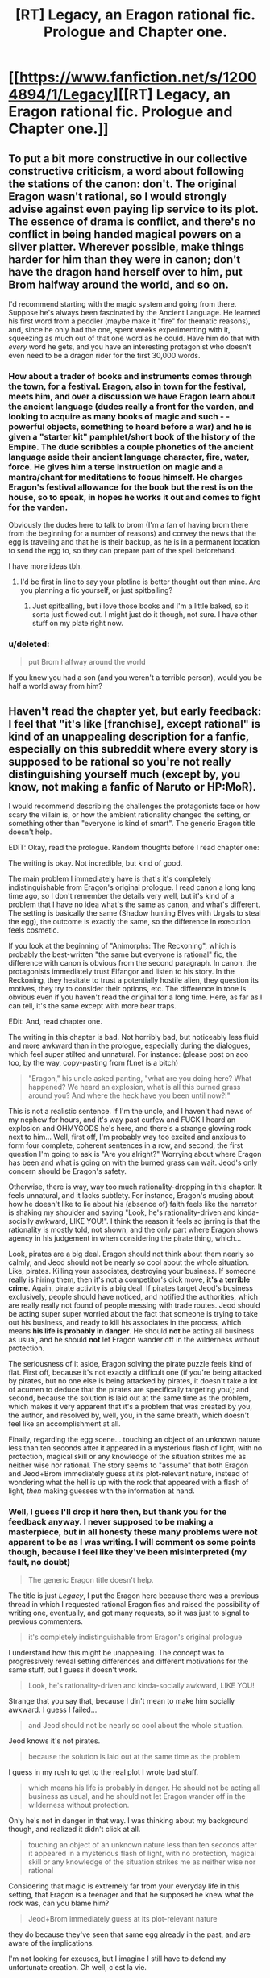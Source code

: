 #+TITLE: [RT] Legacy, an Eragon rational fic. Prologue and Chapter one.

* [[https://www.fanfiction.net/s/12004894/1/Legacy][[RT] Legacy, an Eragon rational fic. Prologue and Chapter one.]]
:PROPERTIES:
:Score: 22
:DateUnix: 1466266354.0
:DateShort: 2016-Jun-18
:END:

** To put a bit more constructive in our collective constructive criticism, a word about following the stations of the canon: don't. The original Eragon wasn't rational, so I would strongly advise against even paying lip service to its plot. The essence of drama is conflict, and there's no conflict in being handed magical powers on a silver platter. Wherever possible, make things harder for him than they were in canon; don't have the dragon hand herself over to him, put Brom halfway around the world, and so on.

I'd recommend starting with the magic system and going from there. Suppose he's always been fascinated by the Ancient Language. He learned his first word from a peddler (maybe make it "fire" for thematic reasons), and, since he only had the one, spent weeks experimenting with it, squeezing as much out of that one word as he could. Have him do that with /every/ word he gets, and you have an interesting protagonist who doesn't even need to be a dragon rider for the first 30,000 words.
:PROPERTIES:
:Author: UltraRedSpectrum
:Score: 26
:DateUnix: 1466281528.0
:DateShort: 2016-Jun-19
:END:

*** How about a trader of books and instruments comes through the town, for a festival. Eragon, also in town for the festival, meets him, and over a discussion we have Eragon learn about the ancient language (dudes really a front for the varden, and looking to acquire as many books of magic and such - - powerful objects, something to hoard before a war) and he is given a "starter kit" pamphlet/short book of the history of the Empire. The dude scribbles a couple phonetics of the ancient language aside their ancient language character, fire, water, force. He gives him a terse instruction on magic and a mantra/chant for meditations to focus himself. He charges Eragon's festival allowance for the book but the rest is on the house, so to speak, in hopes he works it out and comes to fight for the varden.

Obviously the dudes here to talk to brom (I'm a fan of having brom there from the beginning for a number of reasons) and convey the news that the egg is traveling and that he is their backup, as he is in a permanent location to send the egg to, so they can prepare part of the spell beforehand.

I have more ideas tbh.
:PROPERTIES:
:Author: Gh0st1y
:Score: 8
:DateUnix: 1466312948.0
:DateShort: 2016-Jun-19
:END:

**** I'd be first in line to say your plotline is better thought out than mine. Are you planning a fic yourself, or just spitballing?
:PROPERTIES:
:Author: UltraRedSpectrum
:Score: 1
:DateUnix: 1466316670.0
:DateShort: 2016-Jun-19
:END:

***** Just spitballing, but i love those books and I'm a little baked, so it sorta just flowed out. I might just do it though, not sure. I have other stuff on my plate right now.
:PROPERTIES:
:Author: Gh0st1y
:Score: 1
:DateUnix: 1466317329.0
:DateShort: 2016-Jun-19
:END:


*** u/deleted:
#+begin_quote
  put Brom halfway around the world
#+end_quote

If you knew you had a son (and you weren't a terrible person), would you be half a world away from him?
:PROPERTIES:
:Score: 5
:DateUnix: 1466343962.0
:DateShort: 2016-Jun-19
:END:


** Haven't read the chapter yet, but early feedback: I feel that "it's like [franchise], except rational" is kind of an unappealing description for a fanfic, especially on this subreddit where every story is supposed to be rational so you're not really distinguishing yourself much (except by, you know, not making a fanfic of Naruto or HP:MoR).

I would recommend describing the challenges the protagonists face or how scary the villain is, or how the ambient rationality changed the setting, or something other than "everyone is kind of smart". The generic Eragon title doesn't help.

EDIT: Okay, read the prologue. Random thoughts before I read chapter one:

The writing is okay. Not incredible, but kind of good.

The main problem I immediately have is that's it's completely indistinguishable from Eragon's original prologue. I read canon a long long time ago, so I don't remember the details very well, but it's kind of a problem that I have no idea what's the same as canon, and what's different. The setting is basically the same (Shadow hunting Elves with Urgals to steal the egg), the outcome is exactly the same, so the difference in execution feels cosmetic.

If you look at the beginning of "Animorphs: The Reckoning", which is probably the best-written "the same but everyone is rational" fic, the difference with canon is obvious from the second paragraph. In canon, the protagonists immediately trust Elfangor and listen to his story. In the Reckoning, they hesitate to trust a potentially hostile alien, they question its motives, they try to consider their options, etc. The difference in tone is obvious even if you haven't read the original for a long time. Here, as far as I can tell, it's the same except with more bear traps.

EDit: And, read chapter one.

The writing in this chapter is bad. Not horribly bad, but noticeably less fluid and more awkward than in the prologue, especially during the dialogues, which feel super stilted and unnatural. For instance: (please post on aoo too, by the way, copy-pasting from ff.net is a bitch)

#+begin_quote
  "Eragon," his uncle asked panting, "what are you doing here? What happened? We heard an explosion, what is all this burned grass around you? And where the heck have you been until now?!"
#+end_quote

This is not a realistic sentence. If I'm the uncle, and I haven't had news of my nephew for hours, and it's way past curfew and FUCK I heard an explosion and OHMYGODS he's here, and there's a strange glowing rock next to him... Well, first off, I'm probably way too excited and anxious to form four complete, coherent sentences in a row, and second, the first question I'm going to ask is "Are you alright?" Worrying about where Eragon has been and what is going on with the burned grass can wait. Jeod's only concern should be Eragon's safety.

Otherwise, there is way, way too much rationality-dropping in this chapter. It feels unnatural, and it lacks subtlety. For instance, Eragon's musing about how he doesn't like to lie about his (absence of) faith feels like the narrator is shaking my shoulder and saying "Look, he's rationality-driven and kinda-socially awkward, LIKE YOU!". I think the reason it feels so jarring is that the rationality is mostly told, not shown, and the only part where Eragon shows agency in his judgement in when considering the pirate thing, which...

Look, pirates are a big deal. Eragon should not think about them nearly so calmly, and Jeod should not be nearly so cool about the whole situation. Like, pirates. Killing your associates, destroying your business. If someone really is hiring them, then it's not a competitor's dick move, *it's a terrible crime*. Again, pirate activity is a big deal. If pirates target Jeod's business exclusively, people should have noticed, and notified the authorities, which are really really not found of people messing with trade routes. Jeod should be acting super super worried about the fact that someone is trying to take out his business, and ready to kill his associates in the process, which means *his life is probably in danger*. He should *not* be acting all business as usual, and he should *not* let Eragon wander off in the wilderness without protection.

The seriousness of it aside, Eragon solving the pirate puzzle feels kind of flat. First off, because it's not exactly a difficult one (if you're being attacked by pirates, but no one else is being attacked by pirates, it doesn't take a lot of acumen to deduce that the pirates are specifically targeting you); and second, because the solution is laid out at the same time as the problem, which makes it very apparent that it's a problem that was created by you, the author, and resolved by, well, you, in the same breath, which doesn't feel like an accomplishment at all.

Finally, regarding the egg scene... touching an object of an unknown nature less than ten seconds after it appeared in a mysterious flash of light, with no protection, magical skill or any knowledge of the situation strikes me as neither wise nor rational. The story seems to "assume" that both Eragon and Jeod+Brom immediately guess at its plot-relevant nature, instead of wondering what the hell is up with the rock that appeared with a flash of light, /then/ making guesses with the information at hand.
:PROPERTIES:
:Author: CouteauBleu
:Score: 10
:DateUnix: 1466273505.0
:DateShort: 2016-Jun-18
:END:

*** Well, I guess I'll drop it here then, but thank you for the feedback anyway. I never supposed to be making a masterpiece, but in all honesty these many problems were not apparent to be as I was writing. I will comment os some points though, because I feel like they've been misinterpreted (my fault, no doubt)

#+begin_quote
  The generic Eragon title doesn't help.
#+end_quote

The title is just /Legacy/, I put the Eragon here because there was a previous thread in which I requested rational Eragon fics and raised the possibility of writing one, eventually, and got many requests, so it was just to signal to previous commenters.

#+begin_quote
  it's completely indistinguishable from Eragon's original prologue
#+end_quote

I understand how this might be unappealing. The concept was to progressively reveal setting differences and different motivations for the same stuff, but I guess it doesn't work.

#+begin_quote
  Look, he's rationality-driven and kinda-socially awkward, LIKE YOU!
#+end_quote

Strange that you say that, because I din't mean to make him socially awkward. I guess I failed...

#+begin_quote
  and Jeod should not be nearly so cool about the whole situation.
#+end_quote

Jeod knows it's not pirates.

#+begin_quote
  because the solution is laid out at the same time as the problem
#+end_quote

I guess in my rush to get to the real plot I wrote bad stuff.

#+begin_quote
  which means his life is probably in danger. He should not be acting all business as usual, and he should not let Eragon wander off in the wilderness without protection.
#+end_quote

Only he's not in danger in that way. I was thinking about my background though, and realized it didn't click at all.

#+begin_quote
  touching an object of an unknown nature less than ten seconds after it appeared in a mysterious flash of light, with no protection, magical skill or any knowledge of the situation strikes me as neither wise nor rational
#+end_quote

Considering that magic is extremely far from your everyday life in this setting, that Eragon is a teenager and that he supposed he knew what the rock was, can you blame him?

#+begin_quote
  Jeod+Brom immediately guess at its plot-relevant nature
#+end_quote

they do because they've seen that same egg already in the past, and are aware of the implications.

I'm not looking for excuses, but I imagine I still have to defend my unfortunate creation. Oh well, c'est la vie.
:PROPERTIES:
:Score: 6
:DateUnix: 1466282044.0
:DateShort: 2016-Jun-19
:END:

**** u/xamueljones:
#+begin_quote
  I guess in my rush to get to the real plot
#+end_quote

Just start writing the scenes you like to write. Don't waste your time and energy on the parts you find boring. Very often if you're bored by what you write, so will the readers. If you only write the parts you like, then it's very likely that the entire story can be done purely through such scenes.

I may not be explaining myself clearly enough but to use an example, Brian Pratt decided to write the [[https://www.amazon.com/Unsuspecting-Mage-Morcyth-Saga-Book-ebook/dp/B001A40H0I][Morcyth Saga]] in a way that he would only write the 'fun' parts first and then fill in all of the boring parts later. Once he finished the exciting parts, he looked back and realized that he didn't need to add anything more to the story. It worked well as it was.

Granted that this story is in the swords and sorcery genre so I don't know how well this might translate to other stories, but I will be surprised if this same technique doesn't help to some extent in other genres.
:PROPERTIES:
:Author: xamueljones
:Score: 6
:DateUnix: 1466297292.0
:DateShort: 2016-Jun-19
:END:


** Glad to see you taking feedback well, just to re-iterate the general point that you shouldn't be discouraged! Only way to get better is by writing more and having people tell you what you did well and what you did poorly. Otherwise writing (fanfics especially) is just an exercise in masturbation.

I do hope to one day read a great rational fic in the Eragon universe /magic system.
:PROPERTIES:
:Author: t3tsubo
:Score: 9
:DateUnix: 1466359764.0
:DateShort: 2016-Jun-19
:END:

*** Honestly, I really got discouraged. I had no presumptions that my first fanfiction would be /magical/, but I hoped passable it would have been, at least.

But after taking it down, I'm thinking that maybe the bad reviews discouraged more than they should have, since my project was to learn to write with feedback, anyway.

New idea is to write it from scratch, a little more thoughtfully, and then post it again and see if there's a gem to be found in the guts of the previous concept. Even a modest one.
:PROPERTIES:
:Score: 8
:DateUnix: 1466373550.0
:DateShort: 2016-Jun-20
:END:

**** Good thinking :)

And yeah, getting that amount of negative feed back probably hurt a lot. If it helps, I thought the prologue was okay, aside from its lack of originality, it read pretty well and it got its point across (evil creature, brutish minions, trying to capture the payload, everyone is competent and trained and prepared), so it's not like you need to throw /everything/ out and restart.

If you're interested in the advice of someone who has never written anything more than fanfic omakes and, well, amateur literary criticism, here's my two cents: you should probably try to concentrate on your number one quality/message/goal. As other people have already said, you're probably going to need a lot of experience before writing well comes easily to you, but as you pointed out, when trial and error is mostly people telling you your work sucks, accumulating this experience is no fun.

So you should concentrate on what you think is your biggest comparative advantage, be it a message you want to pass, a story you want to tell, something compelling enough to at least make up somewhat for the errors you make initially. Wildbow's early (mostly unpublished) stories were shitty to read because there was no compelling plot, no drive to see what happens next in the story. Early Worm is still badly written (or so I'm told), but the narrative about a bullied girl with no hope of being left alone going out in the streets to save people and escape her shitty life makes up for the work's weaknesses.

I'm not sure how you'd find or even define this compelling core, but it must be something other than "like X, except better". Making a rational fic can be a good premise in itself, but the rationality must be more than a theme or an aura the main character has, it must be something that shines through every character's action. Which is of course super hard because making a character /implicitly/ rational -the way alexanderwales does it, for instance- is way harder than saying "he is very smart", especially if you want to show the rationality in a way that doesn't feel heavy handed or like a re-hash of Methods of Rationality (and by harder, I mean I have no idea how to do it).
:PROPERTIES:
:Author: CouteauBleu
:Score: 3
:DateUnix: 1466452702.0
:DateShort: 2016-Jun-21
:END:

***** Thank you. I think I'll try to follow your advice, for however vague it may be. But it really helped with the perspective, at least.
:PROPERTIES:
:Score: 2
:DateUnix: 1466455536.0
:DateShort: 2016-Jun-21
:END:


** Yuck.

1. Prologue is a blatant rehash, nothing different occurs except the prose choice. Waste of time to read it.

2. Sending him to live with Angela triggers my Sue alarms.

3. Rehashing the canon conversation about frogs is anti-creative. You've got a quirky person who can say anything!

4. Figuring out that something fishy is going on with the shipping so quickly triggers more Sue alarms.

The part immediately following that, describing his reasoning process as he tries to diagnose the cause of the shipping problems, was slightly better. You should make almost all his realizations work like that. Paragraphs, multiple pieces of evidence, justifications, lines of thought abandoned as false or counterproductive, mistakes that get glossed over or ignored entirely. Not one sentence insights by author fiat. The average kid wouldn't know much about the shipping business. You need to establish that he knows about it and is interested in it. somehow, before you do anything with the topic.

You also need to provide motivation for the reader to continue reading, to care about the protagonist and their problems. I was bored the whole time because I already knew the puzzle and its answer from canon, and the analysis given was not interesting or original or insightful.
:PROPERTIES:
:Author: chaosmosis
:Score: 2
:DateUnix: 1466279406.0
:DateShort: 2016-Jun-19
:END:

*** Thank you for the feedback. I'm putting this unlucky animal down, before it suffers too much.
:PROPERTIES:
:Score: 3
:DateUnix: 1466281357.0
:DateShort: 2016-Jun-19
:END:

**** I'm sad you're doing this, but thank you for taking the effort to write it. Hopefully you've learnt as much from writing it as I did from beta-int it.
:PROPERTIES:
:Author: GaBeRockKing
:Score: 6
:DateUnix: 1466282579.0
:DateShort: 2016-Jun-19
:END:

***** I guess I knew it wasn't going to be up to the task, but it's been fun to try my hand at writing.

Thank you for all the help, really.
:PROPERTIES:
:Score: 6
:DateUnix: 1466283208.0
:DateShort: 2016-Jun-19
:END:

****** Don't hesitate to try again in the future, please. I was harsh. My perspective is that writing improves the fastest if there is clear feedback.
:PROPERTIES:
:Author: chaosmosis
:Score: 10
:DateUnix: 1466286548.0
:DateShort: 2016-Jun-19
:END:

******* Your harshness was justified, so no ill will by me. I might try to rethink the whole plot and write something again in the future, but if ever, I'm gonna take my time with it.
:PROPERTIES:
:Score: 3
:DateUnix: 1466287899.0
:DateShort: 2016-Jun-19
:END:

******** Don't take too much time. Once you've given it a solid effort, test to see if you've succeeded or failed. Repeat with progressively longer periods of effort as you notice your failures become less prominent and numerous.
:PROPERTIES:
:Author: TennisMaster2
:Score: 4
:DateUnix: 1466319500.0
:DateShort: 2016-Jun-19
:END:


*** Wait, there's a pirate plot in canon?
:PROPERTIES:
:Author: CouteauBleu
:Score: 1
:DateUnix: 1466280327.0
:DateShort: 2016-Jun-19
:END:

**** [[http://inheritance.wikia.com/wiki/Jeod]]
:PROPERTIES:
:Author: chaosmosis
:Score: 1
:DateUnix: 1466286598.0
:DateShort: 2016-Jun-19
:END:


** I don't know if it's just me, but the story seems to have been deleted.
:PROPERTIES:
:Author: jldew
:Score: 3
:DateUnix: 1466363103.0
:DateShort: 2016-Jun-19
:END:

*** I deleted it. Comments made me realise that it was bad in many ways. I think I'll rewrite from start and see if the result is better.
:PROPERTIES:
:Score: 2
:DateUnix: 1466373215.0
:DateShort: 2016-Jun-20
:END:


** If you are going to try it again, here is a few things about magic system.

Magic in Eragon is language-based, everything you say in a special language is a spell. I though it was good, until I attended a few liguistics lectures, and learned that natural languages are always, inherently not mono-defined (sorry, don't know proper english terms). Meaning that a huge amount of sentences can and will have two or more meanings, wrecking spell constructs. So you'll have to either bring in a healthy dose of intent-based magic, which will make it possible to outright lie in elvish with some training and quick wits and will ultimately make it possible to replace words with intent, or make elvish an artificial language designed to make commands - a programming language.
:PROPERTIES:
:Author: vallar57
:Score: 1
:DateUnix: 1466332718.0
:DateShort: 2016-Jun-19
:END:

*** Thank you, but I'm a linguist myself. The way my version was gonna unfold, the magic language wouldn't have been so problematic, I think.
:PROPERTIES:
:Score: 3
:DateUnix: 1466334249.0
:DateShort: 2016-Jun-19
:END:

**** Excellent!
:PROPERTIES:
:Author: vallar57
:Score: 3
:DateUnix: 1466335947.0
:DateShort: 2016-Jun-19
:END:


*** I rememebr ursulla le guin magic system (from which Eragon one derives). In it Dragons who had a padronance of the magic language could lie in it with noe problem.
:PROPERTIES:
:Author: hoja_nasredin
:Score: 1
:DateUnix: 1466862995.0
:DateShort: 2016-Jun-25
:END:
